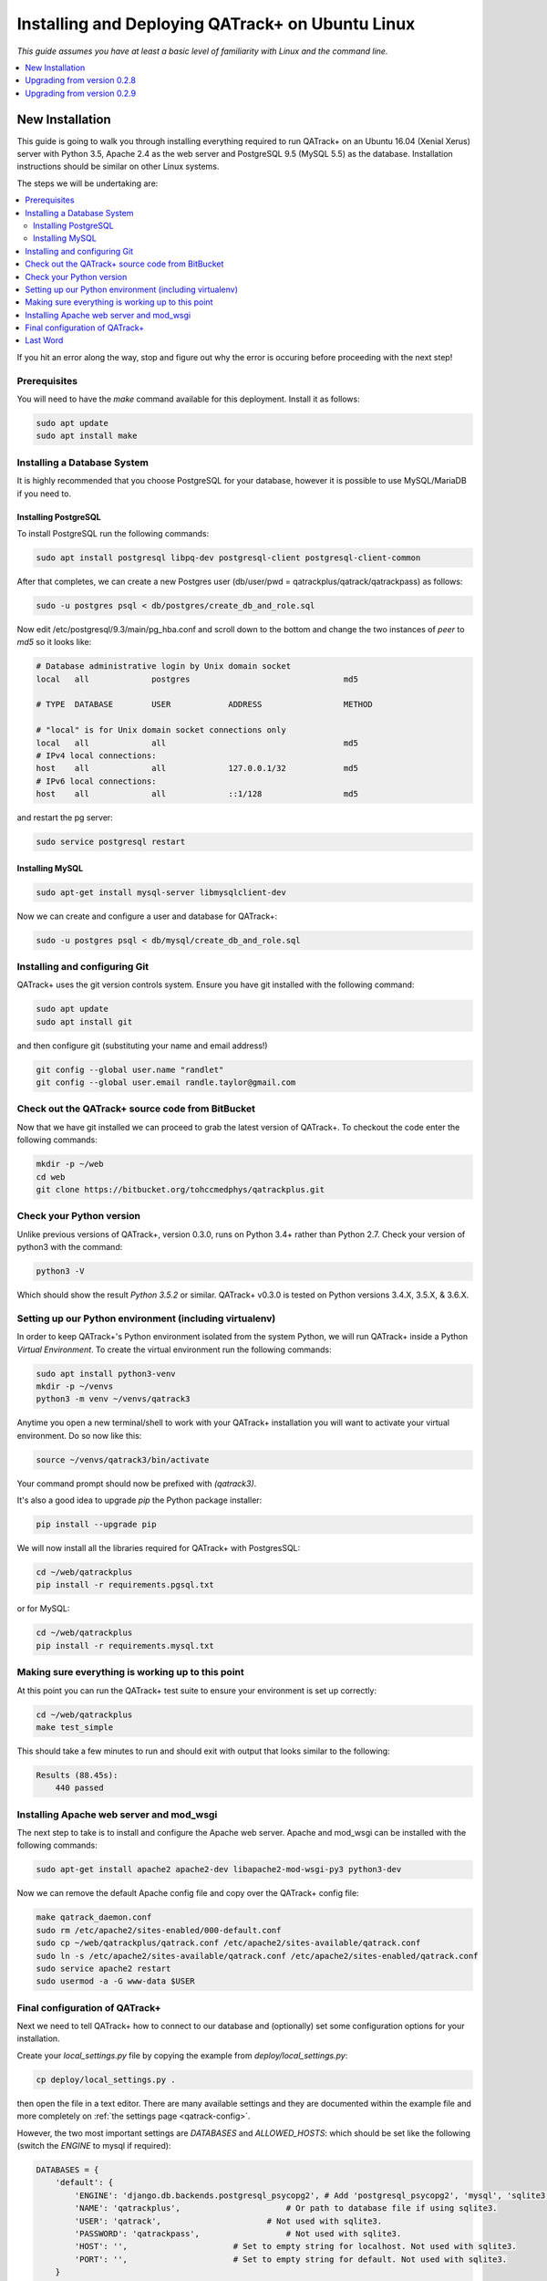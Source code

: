 Installing and Deploying QATrack+ on Ubuntu Linux
=================================================

*This guide assumes you have at least a basic level of familiarity with Linux
and the command line.*

.. contents::
    :local:
    :depth: 1


New Installation
----------------

This guide is going to walk you through installing everything required to run
QATrack+ on an Ubuntu 16.04 (Xenial Xerus) server with Python 3.5, Apache 2.4
as the web server and PostgreSQL 9.5 (MySQL 5.5)  as the database. Installation
instructions should be similar on other Linux systems.

The steps we will be undertaking are:

.. contents::
    :local:

If you hit an error along the way, stop and figure out why the error is
occuring before proceeding with the next step! 

Prerequisites
.............

You will need to have the `make` command available for this deployment. Install it as follows:

.. code-block:: bash

    sudo apt update
    sudo apt install make


Installing a Database System
............................

It is highly recommended that you choose PostgreSQL for your database, however
it is possible to use MySQL/MariaDB if you need to.

Installing PostgreSQL
^^^^^^^^^^^^^^^^^^^^^

To install PostgreSQL run the following commands:

.. code-block:: bash

    sudo apt install postgresql libpq-dev postgresql-client postgresql-client-common

After that completes, we can create a new Postgres user (db/user/pwd = qatrackplus/qatrack/qatrackpass) as follows:

.. code-block:: bash

    sudo -u postgres psql < db/postgres/create_db_and_role.sql


Now edit /etc/postgresql/9.3/main/pg_hba.conf and scroll down to the
bottom and change the two instances of `peer` to `md5` so it looks
like:

.. code-block:: bash

    # Database administrative login by Unix domain socket
    local   all             postgres                                md5

    # TYPE  DATABASE        USER            ADDRESS                 METHOD

    # "local" is for Unix domain socket connections only
    local   all             all                                     md5
    # IPv4 local connections:
    host    all             all             127.0.0.1/32            md5
    # IPv6 local connections:
    host    all             all             ::1/128                 md5

and restart the pg server:

.. code-block:: bash

    sudo service postgresql restart


Installing MySQL
^^^^^^^^^^^^^^^^

.. code-block:: bash

    sudo apt-get install mysql-server libmysqlclient-dev


Now we can create and configure a user and database for QATrack+:

.. code-block:: bash

    sudo -u postgres psql < db/mysql/create_db_and_role.sql


Installing and configuring Git
..............................

QATrack+ uses the git version controls system.  Ensure you have git installed with
the following command:

.. code-block:: bash

   sudo apt update
   sudo apt install git

and then configure git (substituting your name and email address!)

.. code-block:: bash

   git config --global user.name "randlet"
   git config --global user.email randle.taylor@gmail.com

Check out the QATrack+ source code from BitBucket
.................................................

Now that we have git installed we can proceed to grab the latest version of
QATrack+.  To checkout the code enter the following commands:

.. code-block:: bash

    mkdir -p ~/web
    cd web
    git clone https://bitbucket.org/tohccmedphys/qatrackplus.git


Check your Python version
.........................

Unlike previous versions of QATrack+, version 0.3.0, runs on Python 3.4+ rather
than Python 2.7. Check your version of python3 with the command:

.. code-block:: bash

   python3 -V

Which should show the result `Python 3.5.2` or similar.  QATrack+ v0.3.0 is
tested on Python versions 3.4.X, 3.5.X, & 3.6.X.


Setting up our Python environment (including virtualenv)
........................................................

In order to keep QATrack+'s Python environment isolated from the system
Python, we will run QATrack+ inside a Python `Virtual Environment`. To create
the virtual environment run the following commands:


.. code-block:: bash

    sudo apt install python3-venv
    mkdir -p ~/venvs
    python3 -m venv ~/venvs/qatrack3


Anytime you open a new terminal/shell to work with your QATrack+ installation
you will want to activate your virtual environment.  Do so now like this:

.. code-block:: bash

    source ~/venvs/qatrack3/bin/activate

Your command prompt should now be prefixed with `(qatrack3)`.

It's also a good idea to upgrade `pip` the Python package installer:

.. code-block:: bash

    pip install --upgrade pip

We will now install all the libraries required for QATrack+ with PostgresSQL:

.. code-block:: bash

    cd ~/web/qatrackplus
    pip install -r requirements.pgsql.txt

or for MySQL:

.. code-block:: bash

    cd ~/web/qatrackplus
    pip install -r requirements.mysql.txt


Making sure everything is working up to this point
..................................................

At this point you can run the QATrack+ test suite to ensure your environment is set up correctly:

.. code-block:: bash

    cd ~/web/qatrackplus
    make test_simple

This should take a few minutes to run and should exit with output that looks
similar to the following:

.. code-block:: bash

    Results (88.45s):
        440 passed



Installing Apache web server and mod_wsgi
.........................................

The next step to take is to install and configure the Apache web server.
Apache and mod_wsgi can be installed with the following commands:

.. code-block:: bash

    sudo apt-get install apache2 apache2-dev libapache2-mod-wsgi-py3 python3-dev

Now we can remove the default Apache config file and copy over the QATrack+ config
file:

.. note:

    If you already have other sites running using the 000-default.conf file you will
    want to edit it to include the directives relevant to QATrack+ rather than deleting
    it.  Seek help if you're unsure!

.. code-block:: bash

    make qatrack_daemon.conf
    sudo rm /etc/apache2/sites-enabled/000-default.conf
    sudo cp ~/web/qatrackplus/qatrack.conf /etc/apache2/sites-available/qatrack.conf
    sudo ln -s /etc/apache2/sites-available/qatrack.conf /etc/apache2/sites-enabled/qatrack.conf
    sudo service apache2 restart
    sudo usermod -a -G www-data $USER



Final configuration of QATrack+
...............................

Next we need to tell QATrack+ how to connect to our database and (optionally)
set some configuration options for your installation.

Create your `local_settings.py` file by copying the example from `deploy/local_settings.py`:

.. code-block:: bash

    cp deploy/local_settings.py .

then open the file in a text editor.  There are many available settings and
they are documented within the example file and more completely on :ref:`the
settings page <qatrack-config>`.

However, the two most important settings are
`DATABASES` and `ALLOWED_HOSTS`: which should be set like the following (switch
the `ENGINE` to mysql if required):

.. code-block:: python

    DATABASES = {
        'default': {
            'ENGINE': 'django.db.backends.postgresql_psycopg2', # Add 'postgresql_psycopg2', 'mysql', 'sqlite3'
            'NAME': 'qatrackplus',                      # Or path to database file if using sqlite3.
            'USER': 'qatrack',                      # Not used with sqlite3.
            'PASSWORD': 'qatrackpass',                  # Not used with sqlite3.
            'HOST': '',                      # Set to empty string for localhost. Not used with sqlite3.
            'PORT': '',                      # Set to empty string for default. Not used with sqlite3.
        }
    }


    ALLOWED_HOSTS = ['XX.XXX.XXX.XX']  # Set to your server IP address (or *)!

Once you have got those settings done, we can now create the tables in our
database and install the default data:


.. code-block:: bash

    python manage.py migrate
    python manage.py loaddata fixtures/defaults/*/*

and we also need to collect all our static media files in one location for
Apache to serve and then restart Apache:

.. code-block:: bash

    python manage.py collectstatic
    sudo service apache2 restart


Last Word
.........

There are a lot of steps getting everything set up so don't be discouraged if
everything doesn't go completely smoothly! If you run into trouble, please get
in touch with me on the :mailinglist:`mailing list <>` and I can help you out.

R. Taylor



Upgrading from version 0.2.8
----------------------------

In order to upgrade from version 0.2.8 you must first uprade to version 0.2.9.
If you hit an error along the way, stop and figure out why the error is
occuring before proceeding with the next step! 

.. contents::
    :local:


Activate your virtual environment
.................................

As usual, you will first want to activate your virtual environment:

.. code-block:: bash

    source ~/venvs/qatrack/bin/activate


Backing up your database
........................

It is **extremely** important you back up your database before attempting
to upgrade. You can either generate a json dump of your database (possibly slow!):

.. code-block:: bash

    python manage.py dumpdata > backup-0.2.8-$(date -I).json

and/or by using your database to dump a backup file:

.. code-block:: bash

    pg_dump -U <username> --password <dbname> > backup-0.2.8-$(date -I).sql   # e.g. pg_dump -U qatrack --password qatrackdb > backup-0.2.8-$(date -I).sql

    # or for MySQL

    mysqldump --user <username> --password <dbname> > backup-0.2.8-$(date -I).sql  # e.g. mysqldump --user qatrack --password qatrackdb > backup-0.2.8-$(date -I).sql


Checking out version 0.2.9
..........................

First we must check out the code for version 0.2.9:

.. code-block:: bash

    git fetch origin
    git checkout v0.2.9.1

Update your existing virtual environment
........................................

.. code-block:: bash

    pip install -r requirements/base.txt


Migrate your database
.....................

The next step is to migrate the 0.2.8 database schema to 0.2.9:

.. code-block:: bash

    python manage.py migrate

Assuming that proceeds without errors you can proceed to `Upgrading from
version 0.2.9` below.


Upgrading from version 0.2.9
----------------------------

The steps below will guide you through upgrading a version 0.2.9 installation
to 0.3.0.  If you hit an error along the way, stop and figure out why the error
is occuring before proceeding with the next step! 

.. contents::
    :local:

Verifying your Python 3 version
...............................

Unlike QATrack+ v0.2.9 which runs on Python 2.7, QATrack+ 0.3.0 only runs on
Python version 3.4, 3.5 or, 3.6.  You will need to ensure you have one of those
Python versions installed:

.. code-block:: bash

    python3 -V
    # should result in e.g.
    Python 3.5.2

If you don't see either Python 3.4.X, 3.5.X or, 3.6.X then you will need to
install Python 3 on your system (beyond the scope of this document).


Backing up your database
........................

It is **extremely** important you back up your database before attempting
to upgrade. You can either generate a json dump of your database (possibly slow!):

.. code-block:: bash

    source ~/venvs/qatrack/bin/activate
    python manage.py dumpdata > backup-0.2.9-$(date -I).json
    deactivate

and/or by using your database to dump a backup file:

.. code-block:: bash

    pg_dump -U <username> --password <dbname> > backup-0.2.8-$(date -I).sql   # e.g. pg_dump -U qatrack --password qatrackdb > backup-0.2.9-$(date -I).sql

    # or for MySQL

    mysqldump --user <username> --password <dbname> > backup-$(date -I).sql  # e.g. mysqldump --user qatrack --password qatrackdb > backup-0.2.9-$(date -I).sql


Checking out version 0.3.0
..........................

First we must check out the code for version 0.3.0:

.. code-block:: bash

    git checkout master
    git pull origin master


Create and activate your new virtual environment
................................................

We need to create a new virtual environment with the Python 3 interpreter:

.. code-block:: bash

    virtualenv -P $(which python3) ~/venvs/qatrack3
    source ~/venvs/qatrack3/bin/activate


and we can then install the required python libraries:

.. code-block:: bash

    pip install -r requirements.postgres.txt  # or requirements.mysql.txt


Migrate your database
.....................

The next step is to update the v0.2.9 schema to v0.3.0

.. code-block:: bash

    python manage.py migrate --fake-iniital


Check the migration log
.......................

During the migration above you may have noticed some warnings like:


    | Note: if any of the following tests process binary files (e.g. images, dicom files etc) rather than plain text, you must edit the calculation and replace 'FILE' with 'BIN_FILE'. Tests:
    |
    | Test name 1 (test-1) 
    | Test name 2 (test-2) 
    | ...

This data is also available in the `logs/migrate.log` file.  Because the way
Python handles text encodings / files has changed in Python 3, you will
need to update any upload test that handles binary data by changing the
`FILE` reference in the calculation procedure to `BIN_FILE`. For example change:

.. code-block:: python

    data = FILE.read()
    # do something with data

to:

.. code-block:: python

    data = BIN_FILE.read()
    # do something with data


Update your local_settings.py file
..................................

Now is a good time to review your `local_settings.py` file. There are
a few new settings that you may want to configure.  The settings are
documented in :ref:`the settings page <qatrack-config>`.


Update your Apache configuration
................................


Since we are now using a different Python virtual environment we need to update
the `WSGIPythonHome` variable.  Open your Apache config file (either
/etc/apache2/sites-available/default.conf or /etc/apache2/httpd.conf) and set
the virtualenv path correctly:

.. code-block:: apache

    WSGIPythonHome /home/YOURUSERNAME/venvs/qatrack3

and then restart Apache:

.. code-block:: bash

    sudo service apache2 restart


Last Word
.........

There are a lot of steps getting everything set up so don't be discouraged if
everything doesn't go completely smoothly! If you run into trouble, please get
in touch with me on the :mailinglist:`mailing list <>` and I can help you out.

R. Taylor
